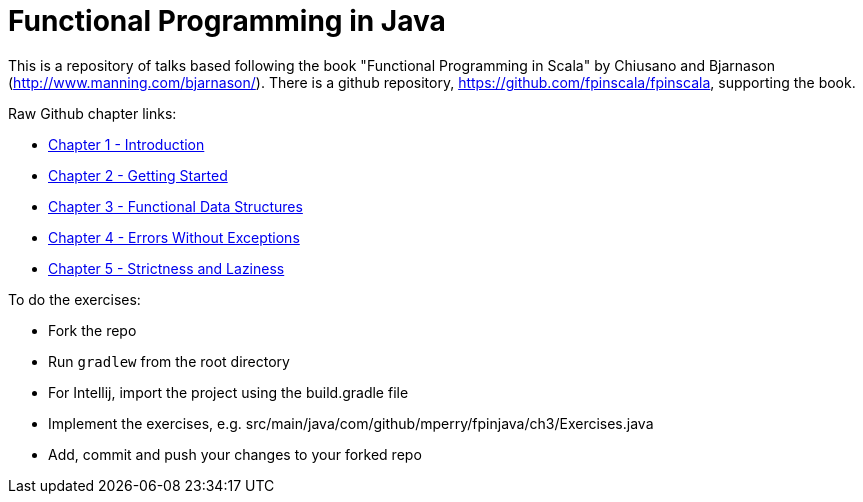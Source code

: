 
= Functional Programming in Java
 
This is a repository of talks based following the book "Functional Programming in Scala" by Chiusano and Bjarnason (http://www.manning.com/bjarnason/).  There is a github repository, https://github.com/fpinscala/fpinscala, supporting the book.

Raw Github chapter links:

* https://rawgit.com/mperry/fp-in-java-talks/master/slides/ch1/reveal.js-master/index.html[Chapter 1 - Introduction]
* https://rawgit.com/mperry/fp-in-java-talks/master/slides/ch2/reveal.js-master/index.html[Chapter 2 - Getting Started]
* https://rawgit.com/mperry/fp-in-java-talks/master/slides/ch3/reveal.js-master/index.html[Chapter 3 - Functional Data Structures]
* https://rawgit.com/mperry/fp-in-java-talks/master/slides/ch4/reveal.js-master/index.html[Chapter 4 - Errors Without Exceptions]
* https://rawgit.com/mperry/fp-in-java-talks/master/slides/ch5/reveal.js-master/index.html[Chapter 5 - Strictness and Laziness]

To do the exercises:

* Fork the repo
* Run `gradlew` from the root directory
* For Intellij, import the project using the build.gradle file
* Implement the exercises, e.g. src/main/java/com/github/mperry/fpinjava/ch3/Exercises.java
* Add, commit and push your changes to your forked repo
